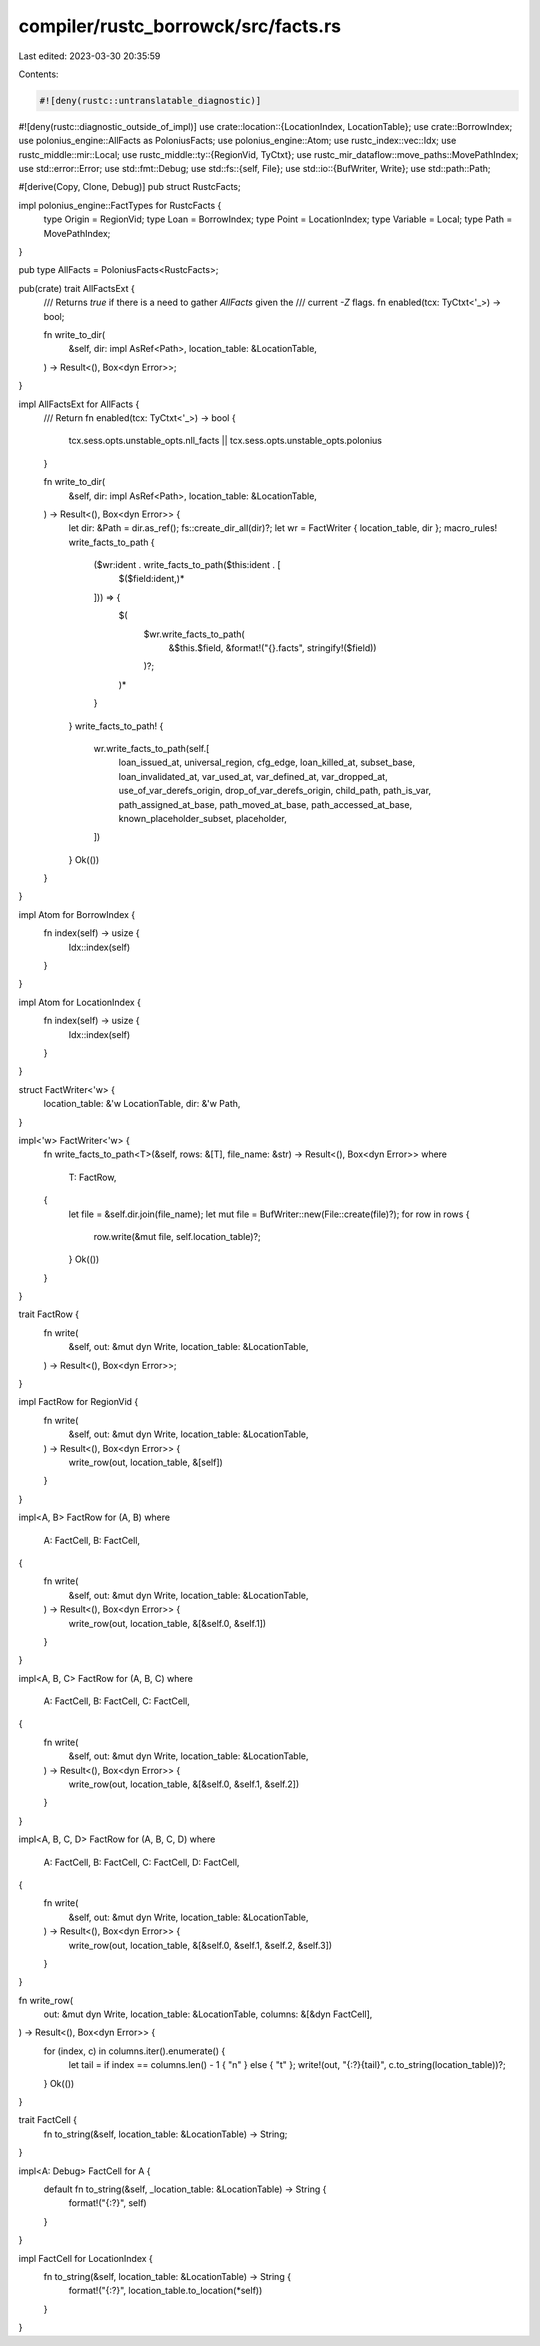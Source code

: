 compiler/rustc_borrowck/src/facts.rs
====================================

Last edited: 2023-03-30 20:35:59

Contents:

.. code-block:: rs

    #![deny(rustc::untranslatable_diagnostic)]
#![deny(rustc::diagnostic_outside_of_impl)]
use crate::location::{LocationIndex, LocationTable};
use crate::BorrowIndex;
use polonius_engine::AllFacts as PoloniusFacts;
use polonius_engine::Atom;
use rustc_index::vec::Idx;
use rustc_middle::mir::Local;
use rustc_middle::ty::{RegionVid, TyCtxt};
use rustc_mir_dataflow::move_paths::MovePathIndex;
use std::error::Error;
use std::fmt::Debug;
use std::fs::{self, File};
use std::io::{BufWriter, Write};
use std::path::Path;

#[derive(Copy, Clone, Debug)]
pub struct RustcFacts;

impl polonius_engine::FactTypes for RustcFacts {
    type Origin = RegionVid;
    type Loan = BorrowIndex;
    type Point = LocationIndex;
    type Variable = Local;
    type Path = MovePathIndex;
}

pub type AllFacts = PoloniusFacts<RustcFacts>;

pub(crate) trait AllFactsExt {
    /// Returns `true` if there is a need to gather `AllFacts` given the
    /// current `-Z` flags.
    fn enabled(tcx: TyCtxt<'_>) -> bool;

    fn write_to_dir(
        &self,
        dir: impl AsRef<Path>,
        location_table: &LocationTable,
    ) -> Result<(), Box<dyn Error>>;
}

impl AllFactsExt for AllFacts {
    /// Return
    fn enabled(tcx: TyCtxt<'_>) -> bool {
        tcx.sess.opts.unstable_opts.nll_facts || tcx.sess.opts.unstable_opts.polonius
    }

    fn write_to_dir(
        &self,
        dir: impl AsRef<Path>,
        location_table: &LocationTable,
    ) -> Result<(), Box<dyn Error>> {
        let dir: &Path = dir.as_ref();
        fs::create_dir_all(dir)?;
        let wr = FactWriter { location_table, dir };
        macro_rules! write_facts_to_path {
            ($wr:ident . write_facts_to_path($this:ident . [
                $($field:ident,)*
            ])) => {
                $(
                    $wr.write_facts_to_path(
                        &$this.$field,
                        &format!("{}.facts", stringify!($field))
                    )?;
                )*
            }
        }
        write_facts_to_path! {
            wr.write_facts_to_path(self.[
                loan_issued_at,
                universal_region,
                cfg_edge,
                loan_killed_at,
                subset_base,
                loan_invalidated_at,
                var_used_at,
                var_defined_at,
                var_dropped_at,
                use_of_var_derefs_origin,
                drop_of_var_derefs_origin,
                child_path,
                path_is_var,
                path_assigned_at_base,
                path_moved_at_base,
                path_accessed_at_base,
                known_placeholder_subset,
                placeholder,
            ])
        }
        Ok(())
    }
}

impl Atom for BorrowIndex {
    fn index(self) -> usize {
        Idx::index(self)
    }
}

impl Atom for LocationIndex {
    fn index(self) -> usize {
        Idx::index(self)
    }
}

struct FactWriter<'w> {
    location_table: &'w LocationTable,
    dir: &'w Path,
}

impl<'w> FactWriter<'w> {
    fn write_facts_to_path<T>(&self, rows: &[T], file_name: &str) -> Result<(), Box<dyn Error>>
    where
        T: FactRow,
    {
        let file = &self.dir.join(file_name);
        let mut file = BufWriter::new(File::create(file)?);
        for row in rows {
            row.write(&mut file, self.location_table)?;
        }
        Ok(())
    }
}

trait FactRow {
    fn write(
        &self,
        out: &mut dyn Write,
        location_table: &LocationTable,
    ) -> Result<(), Box<dyn Error>>;
}

impl FactRow for RegionVid {
    fn write(
        &self,
        out: &mut dyn Write,
        location_table: &LocationTable,
    ) -> Result<(), Box<dyn Error>> {
        write_row(out, location_table, &[self])
    }
}

impl<A, B> FactRow for (A, B)
where
    A: FactCell,
    B: FactCell,
{
    fn write(
        &self,
        out: &mut dyn Write,
        location_table: &LocationTable,
    ) -> Result<(), Box<dyn Error>> {
        write_row(out, location_table, &[&self.0, &self.1])
    }
}

impl<A, B, C> FactRow for (A, B, C)
where
    A: FactCell,
    B: FactCell,
    C: FactCell,
{
    fn write(
        &self,
        out: &mut dyn Write,
        location_table: &LocationTable,
    ) -> Result<(), Box<dyn Error>> {
        write_row(out, location_table, &[&self.0, &self.1, &self.2])
    }
}

impl<A, B, C, D> FactRow for (A, B, C, D)
where
    A: FactCell,
    B: FactCell,
    C: FactCell,
    D: FactCell,
{
    fn write(
        &self,
        out: &mut dyn Write,
        location_table: &LocationTable,
    ) -> Result<(), Box<dyn Error>> {
        write_row(out, location_table, &[&self.0, &self.1, &self.2, &self.3])
    }
}

fn write_row(
    out: &mut dyn Write,
    location_table: &LocationTable,
    columns: &[&dyn FactCell],
) -> Result<(), Box<dyn Error>> {
    for (index, c) in columns.iter().enumerate() {
        let tail = if index == columns.len() - 1 { "\n" } else { "\t" };
        write!(out, "{:?}{tail}", c.to_string(location_table))?;
    }
    Ok(())
}

trait FactCell {
    fn to_string(&self, location_table: &LocationTable) -> String;
}

impl<A: Debug> FactCell for A {
    default fn to_string(&self, _location_table: &LocationTable) -> String {
        format!("{:?}", self)
    }
}

impl FactCell for LocationIndex {
    fn to_string(&self, location_table: &LocationTable) -> String {
        format!("{:?}", location_table.to_location(*self))
    }
}


